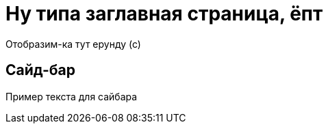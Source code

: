= Ну типа заглавная страница, ёпт

Отобразим-ка тут ерунду (с)

== Сайд-бар

[sidebar]
****
Пример текста для сайбара
****